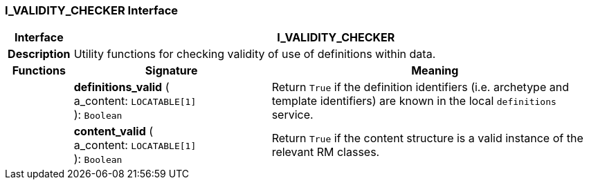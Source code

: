 === I_VALIDITY_CHECKER Interface

[cols="^1,3,5"]
|===
h|*Interface*
2+^h|*I_VALIDITY_CHECKER*

h|*Description*
2+a|Utility functions for checking validity of use of definitions within data.

h|*Functions*
^h|*Signature*
^h|*Meaning*

h|
|*definitions_valid* ( +
a_content: `LOCATABLE[1]` +
): `Boolean`
a|Return `True` if the definition identifiers (i.e. archetype and template identifiers) are known in the local `definitions` service.

h|
|*content_valid* ( +
a_content: `LOCATABLE[1]` +
): `Boolean`
a|Return `True` if the content structure is a valid instance of the relevant RM classes.
|===
